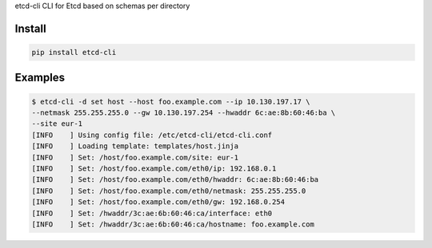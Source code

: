 etcd-cli CLI for Etcd based on schemas per directory

Install
=======

.. code-block:: bash

  pip install etcd-cli

Examples
========

.. code-block:: bash

  $ etcd-cli -d set host --host foo.example.com --ip 10.130.197.17 \
  --netmask 255.255.255.0 --gw 10.130.197.254 --hwaddr 6c:ae:8b:60:46:ba \
  --site eur-1
  [INFO    ] Using config file: /etc/etcd-cli/etcd-cli.conf
  [INFO    ] Loading template: templates/host.jinja
  [INFO    ] Set: /host/foo.example.com/site: eur-1
  [INFO    ] Set: /host/foo.example.com/eth0/ip: 192.168.0.1
  [INFO    ] Set: /host/foo.example.com/eth0/hwaddr: 6c:ae:8b:60:46:ba
  [INFO    ] Set: /host/foo.example.com/eth0/netmask: 255.255.255.0
  [INFO    ] Set: /host/foo.example.com/eth0/gw: 192.168.0.254
  [INFO    ] Set: /hwaddr/3c:ae:6b:60:46:ca/interface: eth0
  [INFO    ] Set: /hwaddr/3c:ae:6b:60:46:ca/hostname: foo.example.com

